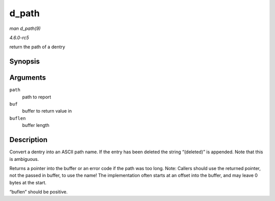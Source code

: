 .. -*- coding: utf-8; mode: rst -*-

.. _API-d-path:

======
d_path
======

*man d_path(9)*

*4.6.0-rc5*

return the path of a dentry


Synopsis
========

.. c:function:: char * d_path( const struct path * path, char * buf, int buflen )

Arguments
=========

``path``
    path to report

``buf``
    buffer to return value in

``buflen``
    buffer length


Description
===========

Convert a dentry into an ASCII path name. If the entry has been deleted
the string “(deleted)” is appended. Note that this is ambiguous.

Returns a pointer into the buffer or an error code if the path was too
long. Note: Callers should use the returned pointer, not the passed in
buffer, to use the name! The implementation often starts at an offset
into the buffer, and may leave 0 bytes at the start.

“buflen” should be positive.


.. ------------------------------------------------------------------------------
.. This file was automatically converted from DocBook-XML with the dbxml
.. library (https://github.com/return42/sphkerneldoc). The origin XML comes
.. from the linux kernel, refer to:
..
.. * https://github.com/torvalds/linux/tree/master/Documentation/DocBook
.. ------------------------------------------------------------------------------
